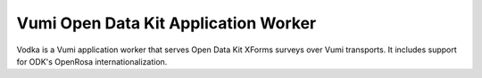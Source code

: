 Vumi Open Data Kit Application Worker
=====================================

Vodka is a Vumi application worker that serves Open Data Kit XForms surveys
over Vumi transports. It includes support for ODK's OpenRosa
internationalization.
